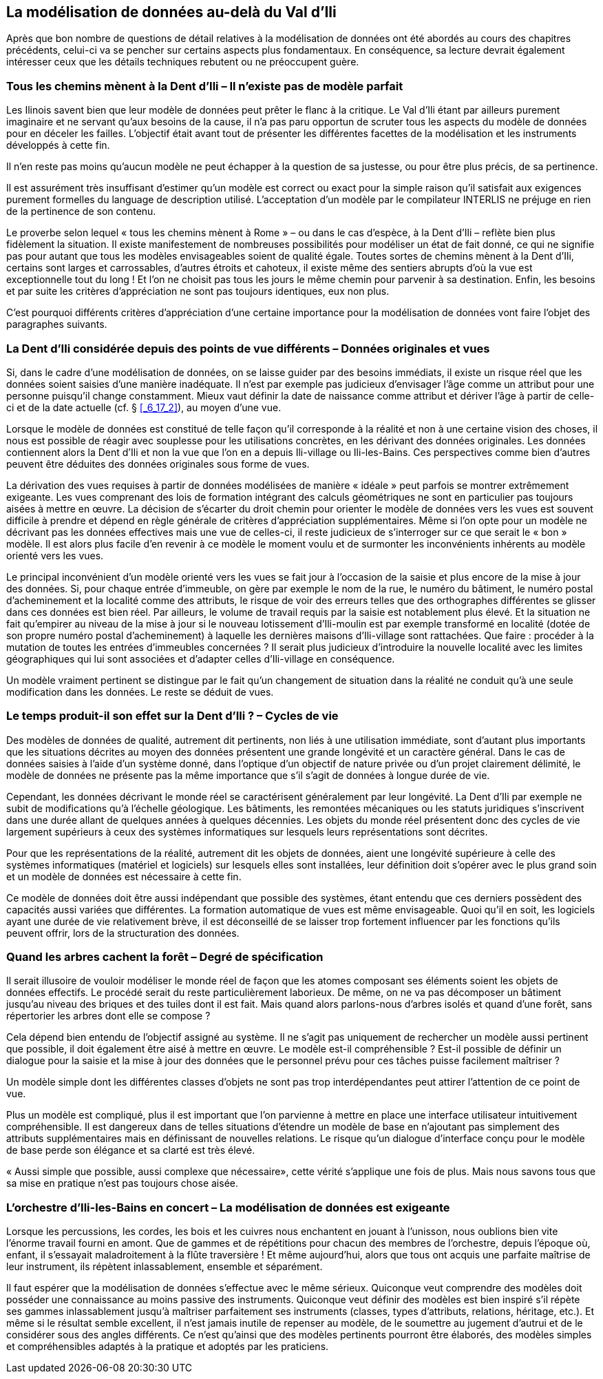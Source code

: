 [#_9]
== La modélisation de données au-delà du Val d'Ili

Après que bon nombre de questions de détail relatives à la modélisation de données ont été abordés au cours des chapitres précédents, celui-ci va se pencher sur certains aspects plus fondamentaux. En conséquence, sa lecture devrait également intéresser ceux que les détails techniques rebutent ou ne préoccupent guère.

[#_9_1]
=== Tous les chemins mènent à la Dent d'Ili – Il n'existe pas de modèle parfait

Les Ilinois savent bien que leur modèle de données peut prêter le flanc à la critique. Le Val d'Ili étant par ailleurs purement imaginaire et ne servant qu'aux besoins de la cause, il n'a pas paru opportun de scruter tous les aspects du modèle de données pour en déceler les failles. L'objectif était avant tout de présenter les différentes facettes de la modélisation et les instruments développés à cette fin.

Il n'en reste pas moins qu'aucun modèle ne peut échapper à la question de sa justesse, ou pour être plus précis, de sa pertinence.

Il est assurément très insuffisant d'estimer qu'un modèle est correct ou exact pour la simple raison qu'il satisfait aux exigences purement formelles du language de description utilisé. L'acceptation d'un modèle par le compilateur INTERLIS ne préjuge en rien de la pertinence de son contenu.

Le proverbe selon lequel « tous les chemins mènent à Rome » – ou dans le cas d'espèce, à la Dent d'Ili – reflète bien plus fidèlement la situation. Il existe manifestement de nombreuses possibilités pour modéliser un état de fait donné, ce qui ne signifie pas pour autant que tous les modèles envisageables soient de qualité égale. Toutes sortes de chemins mènent à la Dent d'Ili, certains sont larges et carrossables, d'autres étroits et cahoteux, il existe même des sentiers abrupts d'où la vue est exceptionnelle tout du long ! Et l'on ne choisit pas tous les jours le même chemin pour parvenir à sa destination. Enfin, les besoins et par suite les critères d'appréciation ne sont pas toujours identiques, eux non plus.

C'est pourquoi différents critères d'appréciation d'une certaine importance pour la modélisation de données vont faire l'objet des paragraphes suivants.

[#_9_2]
=== La Dent d'Ili considérée depuis des points de vue différents – Données originales et vues

Si, dans le cadre d'une modélisation de données, on se laisse guider par des besoins immédiats, il existe un risque réel que les données soient saisies d'une manière inadéquate. Il n'est par exemple pas judicieux d'envisager l'âge comme un attribut pour une personne puisqu'il change constamment. Mieux vaut définir la date de naissance comme attribut et dériver l'âge à partir de celle-ci et de la date actuelle (cf. § <<_6_17_2>>), au moyen d'une vue.

Lorsque le modèle de données est constitué de telle façon qu'il corresponde à la réalité et non à une certaine vision des choses, il nous est possible de réagir avec souplesse pour les utilisations concrètes, en les dérivant des données originales. Les données contiennent alors la Dent d'Ili et non la vue que l'on en a depuis Ili-village ou Ili-les-Bains. Ces perspectives comme bien d'autres peuvent être déduites des données originales sous forme de vues.

La dérivation des vues requises à partir de données modélisées de manière « idéale » peut parfois se montrer extrêmement exigeante. Les vues comprenant des lois de formation intégrant des calculs géométriques ne sont en particulier pas toujours aisées à mettre en œuvre. La décision de s'écarter du droit chemin pour orienter le modèle de données vers les vues est souvent difficile à prendre et dépend en règle générale de critères d'appréciation supplémentaires. Même si l'on opte pour un modèle ne décrivant pas les données effectives mais une vue de celles-ci, il reste judicieux de s'interroger sur ce que serait le « bon » modèle. Il est alors plus facile d'en revenir à ce modèle le moment voulu et de surmonter les inconvénients inhérents au modèle orienté vers les vues.

Le principal inconvénient d'un modèle orienté vers les vues se fait jour à l'occasion de la saisie et plus encore de la mise à jour des données. Si, pour chaque entrée d'immeuble, on gère par exemple le nom de la rue, le numéro du bâtiment, le numéro postal d'acheminement et la localité comme des attributs, le risque de voir des erreurs telles que des orthographes différentes se glisser dans ces données est bien réel. Par ailleurs, le volume de travail requis par la saisie est notablement plus élevé. Et la situation ne fait qu'empirer au niveau de la mise à jour si le nouveau lotissement d'Ili-moulin est par exemple transformé en localité (dotée de son propre numéro postal d'acheminement) à laquelle les dernières maisons d'Ili-village sont rattachées. Que faire : procéder à la mutation de toutes les entrées d'immeubles concernées ? Il serait plus judicieux d'introduire la nouvelle localité avec les limites géographiques qui lui sont associées et d'adapter celles d'Ili-village en conséquence.

Un modèle vraiment pertinent se distingue par le fait qu'un changement de situation dans la réalité ne conduit qu'à une seule modification dans les données. Le reste se déduit de vues.

[#_9_3]
=== Le temps produit-il son effet sur la Dent d'Ili ? – Cycles de vie

Des modèles de données de qualité, autrement dit pertinents, non liés à une utilisation immédiate, sont d'autant plus importants que les situations décrites au moyen des données présentent une grande longévité et un caractère général. Dans le cas de données saisies à l'aide d'un système donné, dans l'optique d'un objectif de nature privée ou d'un projet clairement délimité, le modèle de données ne présente pas la même importance que s'il s'agit de données à longue durée de vie.

Cependant, les données décrivant le monde réel se caractérisent généralement par leur longévité. La Dent d'Ili par exemple ne subit de modifications qu'à l'échelle géologique. Les bâtiments, les remontées mécaniques ou les statuts juridiques s'inscrivent dans une durée allant de quelques années à quelques décennies. Les objets du monde réel présentent donc des cycles de vie largement supérieurs à ceux des systèmes informatiques sur lesquels leurs représentations sont décrites.

Pour que les représentations de la réalité, autrement dit les objets de données, aient une longévité supérieure à celle des systèmes informatiques (matériel et logiciels) sur lesquels elles sont installées, leur définition doit s'opérer avec le plus grand soin et un modèle de données est nécessaire à cette fin.

Ce modèle de données doit être aussi indépendant que possible des systèmes, étant entendu que ces derniers possèdent des capacités aussi variées que différentes. La formation automatique de vues est même envisageable. Quoi qu'il en soit, les logiciels ayant une durée de vie relativement brève, il est déconseillé de se laisser trop fortement influencer par les fonctions qu'ils peuvent offrir, lors de la structuration des données.

[#_9_4]
=== Quand les arbres cachent la forêt – Degré de spécification

Il serait illusoire de vouloir modéliser le monde réel de façon que les atomes composant ses éléments soient les objets de données effectifs. Le procédé serait du reste particulièrement laborieux. De même, on ne va pas décomposer un bâtiment jusqu'au niveau des briques et des tuiles dont il est fait. Mais quand alors parlons-nous d'arbres isolés et quand d'une forêt, sans répertorier les arbres dont elle se compose ?

Cela dépend bien entendu de l'objectif assigné au système. Il ne s'agit pas uniquement de rechercher un modèle aussi pertinent que possible, il doit également être aisé à mettre en œuvre. Le modèle est-il compréhensible ? Est-il possible de définir un dialogue pour la saisie et la mise à jour des données que le personnel prévu pour ces tâches puisse facilement maîtriser ?

Un modèle simple dont les différentes classes d'objets ne sont pas trop interdépendantes peut attirer l'attention de ce point de vue.

Plus un modèle est compliqué, plus il est important que l'on parvienne à mettre en place une interface utilisateur intuitivement compréhensible. Il est dangereux dans de telles situations d'étendre un modèle de base en n'ajoutant pas simplement des attributs supplémentaires mais en définissant de nouvelles relations. Le risque qu'un dialogue d'interface conçu pour le modèle de base perde son élégance et sa clarté est très élevé.

« Aussi simple que possible, aussi complexe que nécessaire», cette vérité s'applique une fois de plus. Mais nous savons tous que sa mise en pratique n'est pas toujours chose aisée.

[#_9_5]
=== L'orchestre d'Ili-les-Bains en concert – La modélisation de données est exigeante

Lorsque les percussions, les cordes, les bois et les cuivres nous enchantent en jouant à l'unisson, nous oublions bien vite l'énorme travail fourni en amont. Que de gammes et de répétitions pour chacun des membres de l'orchestre, depuis l'époque où, enfant, il s'essayait maladroitement à la flûte traversière ! Et même aujourd'hui, alors que tous ont acquis une parfaite maîtrise de leur instrument, ils répètent inlassablement, ensemble et séparément.

Il faut espérer que la modélisation de données s'effectue avec le même sérieux. Quiconque veut comprendre des modèles doit posséder une connaissance au moins passive des instruments. Quiconque veut définir des modèles est bien inspiré s'il répète ses gammes inlassablement jusqu'à maîtriser parfaitement ses instruments (classes, types d'attributs, relations, héritage, etc.). Et même si le résultat semble excellent, il n'est jamais inutile de repenser au modèle, de le soumettre au jugement d'autrui et de le considérer sous des angles différents. Ce n'est qu'ainsi que des modèles pertinents pourront être élaborés, des modèles simples et compréhensibles adaptés à la pratique et adoptés par les praticiens.

